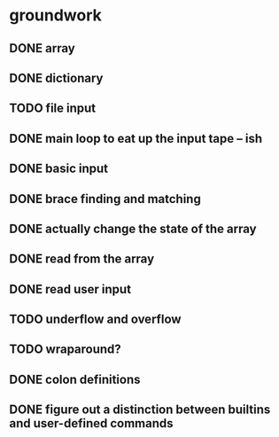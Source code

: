* groundwork
** DONE array
   CLOSED: [2022-03-22 Tue 14:32]
** DONE dictionary
   CLOSED: [2022-03-22 Tue 14:32]
** TODO file input
** DONE main loop to eat up the input tape -- ish
   CLOSED: [2022-03-24 Thu 22:45]
** DONE basic input
   CLOSED: [2022-03-24 Thu 22:45]
** DONE brace finding and matching
   CLOSED: [2022-03-29 Tue 00:08]
** DONE actually change the state of the array
   CLOSED: [2022-03-29 Tue 00:08]
** DONE read from the array
   CLOSED: [2022-03-29 Tue 16:11]
** DONE read user input
   CLOSED: [2022-03-29 Tue 16:12]
** TODO underflow and overflow
** TODO wraparound?
** DONE colon definitions
   CLOSED: [2022-03-29 Tue 18:21]
** DONE figure out a distinction between builtins and user-defined commands
   CLOSED: [2022-03-27 Sun 02:01]
